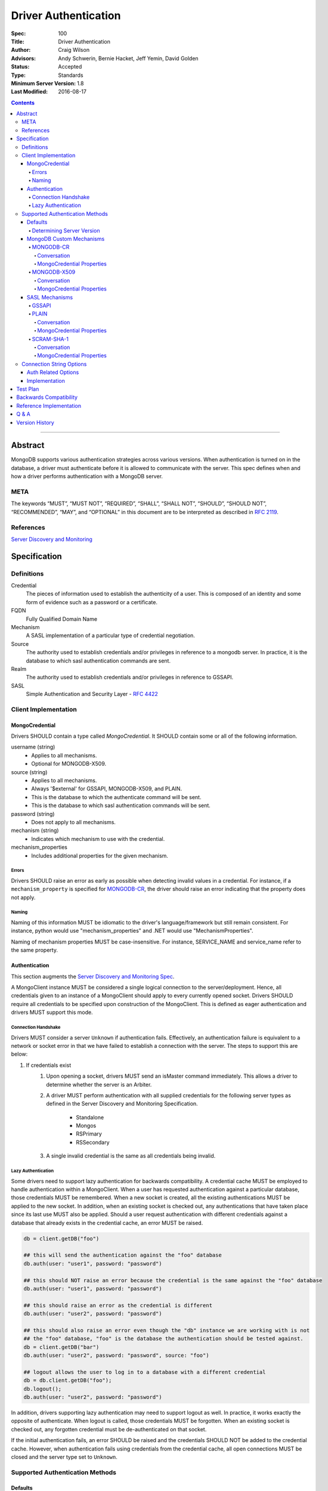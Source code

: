.. role:: javascript(code)
  :language: javascript

=====================
Driver Authentication
=====================

:Spec: 100
:Title: Driver Authentication
:Author: Craig Wilson
:Advisors: Andy Schwerin, Bernie Hacket, Jeff Yemin, David Golden
:Status: Accepted
:Type: Standards
:Minimum Server Version: 1.8
:Last Modified: 2016-08-17

.. contents::

--------

Abstract
========

MongoDB supports various authentication strategies across various versions. When authentication is turned on in the database, a driver must authenticate before it is allowed to communicate with the server. This spec defines when and how a driver performs authentication with a MongoDB server.

----
META
----

The keywords “MUST”, “MUST NOT”, “REQUIRED”, “SHALL”, “SHALL NOT”, “SHOULD”, “SHOULD NOT”, “RECOMMENDED”, “MAY”, and “OPTIONAL” in this document are to be interpreted as described in `RFC 2119 <https://www.ietf.org/rfc/rfc2119.txt>`_.

----------
References
----------

`Server Discovery and Monitoring <https://github.com/mongodb/specifications/blob/master/source/server-discovery-and-monitoring/>`_

Specification
=============

-----------
Definitions
-----------

Credential
	The pieces of information used to establish the authenticity of a user. This is composed of an identity and some form of evidence such as a password or a certificate.

FQDN 
	Fully Qualified Domain Name

Mechanism
	A SASL implementation of a particular type of credential negotiation.

Source
	The authority used to establish credentials and/or privileges in reference to a mongodb server. In practice, it is the database to which sasl authentication commands are sent.

Realm
	The authority used to establish credentials and/or privileges in reference to GSSAPI.

SASL
	Simple Authentication and Security Layer - `RFC 4422 <http://www.ietf.org/rfc/rfc4422.txt>`_


---------------------
Client Implementation
---------------------


MongoCredential
---------------

Drivers SHOULD contain a type called `MongoCredential`. It SHOULD contain some or all of the following information.

username (string)
	* Applies to all mechanisms.
	* Optional for MONGODB-X509.
source (string)
	* Applies to all mechanisms.
	* Always '$external' for GSSAPI, MONGODB-X509, and PLAIN.
	* This is the database to which the authenticate command will be sent.
	* This is the database to which sasl authentication commands will be sent.
password (string)
	* Does not apply to all mechanisms.
mechanism (string)
	* Indicates which mechanism to use with the credential.
mechanism_properties
	* Includes additional properties for the given mechanism.


Errors
~~~~~~

Drivers SHOULD raise an error as early as possible when detecting invalid values in a credential. For instance, if a ``mechanism_property`` is specified for `MONGODB-CR`_, the driver should raise an error indicating that the property does not apply.


Naming
~~~~~~

Naming of this information MUST be idiomatic to the driver's language/framework but still remain consistent. For instance, python would use "mechanism_properties" and .NET would use "MechanismProperties".

Naming of mechanism properties MUST be case-insensitive. For instance, SERVICE_NAME and service_name refer to the same property.


Authentication
--------------

This section augments the `Server Discovery and Monitoring Spec <../server-discovery-and-monitoring/server-discovery-and-monitoring.rst>`_.

A MongoClient instance MUST be considered a single logical connection to the server/deployment. Hence, all credentials given to an instance of a MongoClient should apply to every currently opened socket. Drivers SHOULD require all credentials to be specified upon construction of the MongoClient. This is defined as eager authentication and drivers MUST support this mode.


Connection Handshake
~~~~~~~~~~~~~~~~~~~~

Drivers MUST consider a server ``Unknown`` if authentication fails. Effectively, an authentication failure is equivalent to a network or socket error in that we have failed to establish a connection with the server. The steps to support this are below:

#. If credentials exist
	#. Upon opening a socket, drivers MUST send an isMaster command immediately. This allows a driver to determine whether the server is an Arbiter.
	#. A driver MUST perform authentication with all supplied credentials for the following server types as defined in the Server Discovery and Monitoring Specification.

		* Standalone
		* Mongos
		* RSPrimary
		* RSSecondary
	#. A single invalid credential is the same as all credentials being invalid.


Lazy Authentication
~~~~~~~~~~~~~~~~~~~

Some drivers need to support lazy authentication for backwards compatibility. A credential cache MUST be employed to handle authentication within a MongoClient. When a user has requested authentication against a particular database, those credentials MUST be remembered. When a new socket is created, all the existing authentications MUST be applied to the new socket. In addition, when an existing socket is checked out, any authentications that have taken place since its last use MUST also be applied. Should a user request authentication with different credentials against a database that already exists in the credential cache, an error MUST be raised.

.. code:: python

	db = client.getDB("foo")
 
	## this will send the authentication against the "foo" database
	db.auth(user: "user1", password: "password")

	## this should NOT raise an error because the credential is the same against the "foo" database
	db.auth(user: "user1", password: "password")

	## this should raise an error as the credential is different
	db.auth(user: "user2", password: "password")
	 
	## this should also raise an error even though the "db" instance we are working with is not
	## the "foo" database, "foo" is the database the authentication should be tested against.
	db = client.getDB("bar")
	db.auth(user: "user2", password: "password", source: "foo")

	## logout allows the user to log in to a database with a different credential
	db = db.client.getDB("foo");
	db.logout();
	db.auth(user: "user2", password: "password")

In addition, drivers supporting lazy authentication may need to support logout as well. In practice, it works exactly the opposite of authenticate. When logout is called, those credentials MUST be forgotten. When an existing socket is checked out, any forgotten credential must be de-authenticated on that socket.

If the initial authentication fails, an error SHOULD be raised and the credentials SHOULD NOT be added to the credential cache. However, when authentication fails using credentials from the credential cache, all open connections MUST be closed and the server type set to ``Unknown``.


--------------------------------
Supported Authentication Methods
--------------------------------

Defaults
--------

:since: 3.0

If the user did not provide a mechanism via the connection string or via code, SCRAM-SHA-1 MUST be used when talking to servers >= 3.0. Prior to server 3.0, MONGODB-CR MUST be used.

When a user has specified a mechanism, regardless of the server version, the driver MUST honor this and attempt to authenticate.

Determining Server Version
~~~~~~~~~~~~~~~~~~~~~~~~~~

Some drivers use the ``buildinfo`` command to determine server version. Occasionally, it might be enough to check the wire version. Checking the wire version is only possible when the server has bumped it in accordance with what needs to be checked.

For instance, checking the wire version to determine whether or not the server supports SCRAM-SHA-1 is only possible if the server bumps the wire version when they release server 3.0.


MongoDB Custom Mechanisms
-------------------------

MONGODB-CR
~~~~~~~~~~

:since: 1.4
:deprecated: 3.0

MongoDB Challenge Response is a nonce and MD5 based system. The driver sends a `getNonce` command, encodes and hashes the password using the returned nonce, and then sends an `authenticate` command.

Conversation
````````````

#. Send ``getNonce`` command
	* :javascript:`{ getNonce: 1 }`
	* Response: :javascript:`{ nonce: <nonce> }`
#. Compute key
	* :javascript:`passwordDigest = HEX( MD5( UTF8( username + ':mongo:' + password )))`
	* :javascript:`key = HEX( MD5( UTF8( nonce + username + passwordDigest )))`
#. Send ``authenticate`` command
	* :javascript:`{ authenticate: 1, nonce: nonce, user: username, key: key }`

As an example, given a username of "user" and a password of "pencil", the conversation would appear as follows:

| C: :javascript:`{getnonce : 1}`
| S: :javascript:`{nonce: "2375531c32080ae8", ok: 1}`
| C: :javascript:`{authenticate: 1, user: "user", nonce: "2375531c32080ae8", key: "21742f26431831d5cfca035a08c5bdf6"}`
| S: :javascript:`{ok: 1}`

`MongoCredential`_ Properties
`````````````````````````````

username
	MUST be specified.

source
	MUST be specified.

password
	MUST be specified.

mechanism
	MUST be "MONGODB-CR"

mechanism_properties
	MUST NOT be specified.


MONGODB-X509
~~~~~~~~~~~~

:since: 2.6
:changed: 3.4


MONGODB-X509 is the usage of X.509 certificates to validate a client where the
distinguished subject name of the client certificate acts as the username.

When connected to MongoDB 3.4:
  * You MUST NOT raise an error when the application only provides an X.509 certificate and no username.
  * If the application does not provide a username you MUST NOT send a username to the server.
  * If the application provides a username you MUST send that username to the server.
When connected to MongoDB 3.2 or earlier:
  * You MUST send a username to the server.
  * If no username is provided by the application, you MAY extract the username from the X.509 certificate instead of requiring the application to provide it.
  * If you choose not to automatically extract the username from the certificate you MUST error when no username is provided by the application.


Conversation
````````````

#. Send ``authenticate`` command (MongoDB 3.4+)
	* C: :javascript:`{"authenticate": 1, "mechanism": "MONGODB-X509"}`
	* S: :javascript:`{"dbname" : "$external", "user" : "C=IS,ST=Reykjavik,L=Reykjavik,O=MongoDB,OU=Drivers,CN=client", "ok" : 1}`

#. Send ``authenticate`` command with username:
	* ``username = openssl x509 -subject -nameopt RFC2253 -noout -inform PEM -in my-cert.pem``
	* C: :javascript:`{authenticate: 1, mechanism: "MONGODB-X509", user: "C=IS,ST=Reykjavik,L=Reykjavik,O=MongoDB,OU=Drivers,CN=client"}`
	* S: :javascript:`{"dbname" : "$external", "user" : "C=IS,ST=Reykjavik,L=Reykjavik,O=MongoDB,OU=Drivers,CN=client", "ok" : 1}`


`MongoCredential`_ Properties
`````````````````````````````

username
	SHOULD NOT be provided for MongoDB 3.4+
	MUST be specified for MongoDB prior to 3.4

source
	MUST be $external.

password
	MUST NOT be specified.

mechanism
	MUST be "MONGODB-X509"

mechanism_properties
	MUST NOT be specified.


TODO: Errors


SASL Mechanisms
---------------

:since: 2.4 enterprise

SASL mechanisms are all implemented using the same sasl commands and interpreted as defined by the `SASL specification RFC 4422 <http://tools.ietf.org/html/rfc4422>`_.

#. Send the `saslStart` command.
	* :javascript:`{ saslStart: 1, mechanism: <mechanism_name>, payload: BinData(...), autoAuthorize: 1 }`
	* Response: :javascript:`{ conversationId: <number>, code: <code>, done: <boolean>, payload: <payload> }`
		- conversationId: the conversation identifier. This will need to be remembered and used for the duration of the conversation.
		- code: A response code that will indicate failure. This field is not included when the command was successful.
		- done: a boolean value indicating whether or not the conversation has completed.
		- payload: a sequence of bytes or a base64 encoded string (depending on input) to pass into the SASL library to transition the state machine.
#. Continue with the `saslContinue` command while `done` is `false`.
	* :javascript:`{ saslContinue: 1, conversationId: conversationId, payload: BinData(...) }`
	* Response is the same as that of `saslStart`


Many languages will have the ability to utilize 3rd party libraries. The server uses `cyrus-sasl <http://www.cyrusimap.org/docs/cyrus-sasl/2.1.25/>`_ and it would make sense for drivers with a choice to also choose cyrus. However, it is important to ensure that when utilizing a 3rd party library it does implement the mechanism on all supported OS versions and that it interoperates with the server. For instance, the cyrus sasl library offered on RHEL 6 does not implement SCRAM-SHA-1. As such, if your driver supports RHEL 6, you'll need to implement SCRAM-SHA-1 from scratch.


GSSAPI
~~~~~~

:since: 
	2.4 enterprise

	2.6 enterprise on windows

GSSAPI is kerberos authentication as defined in `RFC 4752 <http://tools.ietf.org/html/rfc4752>`_. Microsoft has a proprietary implementation called SSPI which is compatible with both windows and linux clients.

`MongoCredential`_ properties:

username
	MUST be specified.

source
	MUST be "$external"

password
	MAY be specified.

mechanism
	MUST be "GSSAPI"

mechanism_properties
	SERVICE_NAME
		Drivers MUST allow the user to specify a different service name. The default is "mongodb".

	CANONICALIZE_HOST_NAME
		Drivers MAY allow the user to request canonicalization of the hostname. This might be required when the hosts report different hostnames than what is used in the kerberos database. The default is "false".

	SERVICE_REALM
		Drivers MAY allow the user to specify a different realm for the service. This might be necessary to support cross-realm authentication where the user exists in one realm and the service in another.


PLAIN
~~~~~

:since: 2.6 enterprise

The PLAIN mechanism, as defined in `RFC 4616 <http://tools.ietf.org/html/rfc4616>`_, is used in MongoDB to perform LDAP authentication. It cannot be used to perform any other type of authentication. Since the credentials are stored outside of MongoDB, the `$external` database must be used for authentication.

Conversation
````````````

As an example, given a username of "user" and a password of "pencil", the conversation would appear as follows:

| C: :javascript:`{saslStart: 1, mechanism: "PLAIN", payload: BinData(0, "AHVzZXIAcGVuY2ls")}`
| S: :javascript:`{conversationId: 1, payload: BinData(0,""), done: true, ok: 1}`

If your sasl client is also sending the authzid, it would be "user" and the conversation would appear as follows:

| C: :javascript:`{saslStart: 1, mechanism: "PLAIN", payload: BinData(0, "dXNlcgB1c2VyAHBlbmNpbA==")}`
| S: :javascript:`{conversationId: 1, payload: BinData(0,""), done: true, ok: 1}`

MongoDB supports either of these forms.

`MongoCredential`_ Properties
`````````````````````````````

username
	MUST be specified.

source
	MUST be $external.

password
	MUST be specified.

mechanism
	MUST be "PLAIN"

mechanism_properties
	MUST NOT be specified.


SCRAM-SHA-1
~~~~~~~~~~

:since: 3.0

SCRAM-SHA-1 is defined in `RFC 5802 <http://tools.ietf.org/html/rfc5802>`_.

`Page 8 of the RFC <http://tools.ietf.org/html/rfc5802#page-8>`_ identifies the "SaltedPassword" as ``:= Hi(Normalize(password), salt, i)``. The ``password`` variable MUST be the mongodb hashed variant. The mongo hashed variant is computed as :javascript:`hash = HEX( MD5( UTF8( username + ':mongo:' + plain_text_password )))`, where ``plain_text_password`` is actually plain text. For example, to compute the ClientKey according to the RFC:

.. code:: javascript

	// note that "salt" and "i" have been provided by the server
	function computeClientKey(username, plain_text_password) {
		mongo_hashed_password = HEX( MD5( UTF8( username + ':mongo:' + plain_text_password )));
		saltedPassword  = Hi(Normalize(mongo_hashed_password), salt, i);
		clientKey = HMAC(saltedPassword, "Client Key");
	}

In addition, SCRAM-SHA-1 requires that a client create a randomly generated nonce. It is imperative, for security sake, that this be as secure and truly random as possible. For instance, java provides both a Random class as well as a SecureRandom class. SecureRandom is cryptographically generated while Random is just a pseudo-random generator with predictable outcomes.


Conversation
````````````

As an example, given a username of "user" and a password of "pencil" and an r value of "fyko+d2lbbFgONRv9qkxdawL", the scram conversation would appear as follows:

| C: ``n,,n=user,r=fyko+d2lbbFgONRv9qkxdawL``
| S: ``r=fyko+d2lbbFgONRv9qkxdawLHo+Vgk7qvUOKUwuWLIWg4l/9SraGMHEE,s=rQ9ZY3MntBeuP3E1TDVC4w==,i=10000``
| C: ``c=biws,r=fyko+d2lbbFgONRv9qkxdawLHo+Vgk7qvUOKUwuWLIWg4l/9SraGMHEE,p=MC2T8BvbmWRckDw8oWl5IVghwCY=``
| S: ``v=UMWeI25JD1yNYZRMpZ4VHvhZ9e0=``

This same conversation over mongodb's sasl implementation would appear as follows:

| C: :javascript:`{saslStart: 1, mechanism: "SCRAM-SHA-1", payload: BinData(0, "biwsbj11c2VyLHI9ZnlrbytkMmxiYkZnT05Sdjlxa3hkYXdM")}`
| S: :javascript:`{conversationId : 1, payload: BinData(0,"cj1meWtvK2QybGJiRmdPTlJ2OXFreGRhd0xIbytWZ2s3cXZVT0tVd3VXTElXZzRsLzlTcmFHTUhFRSxzPXJROVpZM01udEJldVAzRTFURFZDNHc9PSxpPTEwMDAw"), done: false, ok: 1}`
| C: :javascript:`{saslContinue: 1, conversationId: 1, payload: BinData(0, "Yz1iaXdzLHI9ZnlrbytkMmxiYkZnT05Sdjlxa3hkYXdMSG8rVmdrN3F2VU9LVXd1V0xJV2c0bC85U3JhR01IRUUscD1NQzJUOEJ2Ym1XUmNrRHc4b1dsNUlWZ2h3Q1k9")}`
| S: :javascript:`{conversationId: 1, payload: BinData(0,"dj1VTVdlSTI1SkQxeU5ZWlJNcFo0Vkh2aFo5ZTA9"), done: false, ok: 1}`
| C: :javascript:`{saslContinue: 1, conversationId: 1, payload: BinData(0, "")}`
| S: :javascript:`{conversationId: 1, payload: BinData(0,""), done: true, ok: 1}`

.. note::

	There is an extra round trip due to an implementation decision on the server. This is accomplished by sending no bytes back to the server for what is effectively a no-op.


`MongoCredential`_ Properties
`````````````````````````````

username
	MUST be specified.

source
	MUST be specified.

password
	MUST be specified. 

mechanism
	MUST be "SCRAM-SHA-1"

mechanism_properties
	MUST NOT be specified.


-------------------------
Connection String Options
-------------------------

``mongodb://[username[:password]@]host1[:port1][,[host2:[port2]],...[hostN:[portN]]][/database][?options]``


Auth Related Options
--------------------

authMechanism
	MONGODB-CR, MONGODB-X509, GSSAPI, PLAIN, SCRAM-SHA-1

	Sets the Mechanism property on the MongoCredential. The default is MONGODB-CR if <= 2.6, otherwise SCRAM-SHA-1.

authSource
	Sets the Source property on the MongoCredential. This overrides the database name on the connection string for where authentication occurs. The default is admin.

authMechanismProperties=PROPERTY_NAME:PROPERTY_VALUE,PROPERTY_NAME2:PROPERTY_VALUE2
	A generic method to set mechanism properties in the connection string. 

	For example, to set REALM and CANONICALIZE_HOST_NAME, the option would be ``authMechanismProperties=CANONICALIZE_HOST_NAME:true,SERVICE_REALM:AWESOME``.

gssapiServiceName (deprecated)
	An alias for ``authMechanismProperties=SERVICE_NAME:mongodb``.


Implementation
--------------

#. Credentials MAY be specified in the connection string immediately after the scheme separator "//".
#. A realm MAY be passed as a part of the username in the url. It would be something like dev@MONGODB.COM, where dev is the username and MONGODB.COM is the realm. Per the RFC, the @ symbol should be url encoded using %40.
	* When GSSAPI is specified, this should be interpretted as the realm.
	* When non-GSSAPI is specified, this should be interpetted as part of the username.
#. It is permissible for only the username to appear in the connection string. This would be identified by having no colon follow the username before the '@' hostname separator.
#. The source is determined by the following:
	* if authSource is specified, it is used.
	* otherwise, if database is specified, it is used.
	* otherwise, the admin database is used.


Test Plan
=========

Tests have been defined in the associated files:

* `Connection String <tests\connection-string.js>`_.


Backwards Compatibility
=======================

There should be no backwards compatibility concerns. Drivers currently supporting late-bound authentication only should be able to migrate to eager authentication while still allowing lazy authentication.


Reference Implementation
========================

The .NET driver currently uses eager authentication and abides by this specification. The Java driver abides by this specification and uses a mix of eager and lazy authentication.

Q & A
=====

Q: According to `Connection Handshake`_, we are calling isMaster for every socket. Isn't this a lot?
	Drivers should be pooling connections and, as such, new sockets getting opened should be relatively infrequent. It's simply part of the protocol for setting up a socket to be used.

Q: Where is information related to user management?
	Not here currently. Should it be? This is about authentication, not user management. Perhaps a new spec is necessary.

Q: I've heard ``isMaster`` will require authentication in the future. Should we consider that here?
	Not right now. We don't know what the future looks like yet and, as such, any preparation would be a guess. This spec will be augmented when the server changes connection protocols.

Q: It's possible to continue using authenticated sockets even if new sockets fail authentication. Why can't we do that so that applications continue to work.
	Yes, that's technically true. The issue with doing that is for drivers using connection pooling. An application would function normally until an operation needed an additional connection(s) during a spike. Each new connection would fail to authenticate causing intermittent failures that would be very difficult to understand for a user.

Q: Should a driver support multiple credentials?
    The server supports multiple credentials. If a driver wants to support all of the server, then it needs to support multiple credentials. However, since multiple authentications are not supported against a single database, certain mechanisms are restricted to a single credential and some credentials cannot be used in conjunction (GSSAPI and X509 both use the $external database). 


Version History
===============

2016-11-01: Made providing username for X509 authentication optional

2016-08-17: Added FAQ regarding multiple credentials.

Version 1.2 Changes
	* Added SCRAM-SHA-1 sasl mechanism
	* Added `Connection Handshake`_
	* Changed connection string to support mechanism properties in generic form
	* Added example conversations for all mechanisms except GSSAPI
	* Miscellaneous wording changes for clarification

Version 1.1 Changes
	* Added MONGODB-X509
	* Added PLAIN sasl mechanism
	* Added support for GSSAPI mechanism property gssapiServiceName
